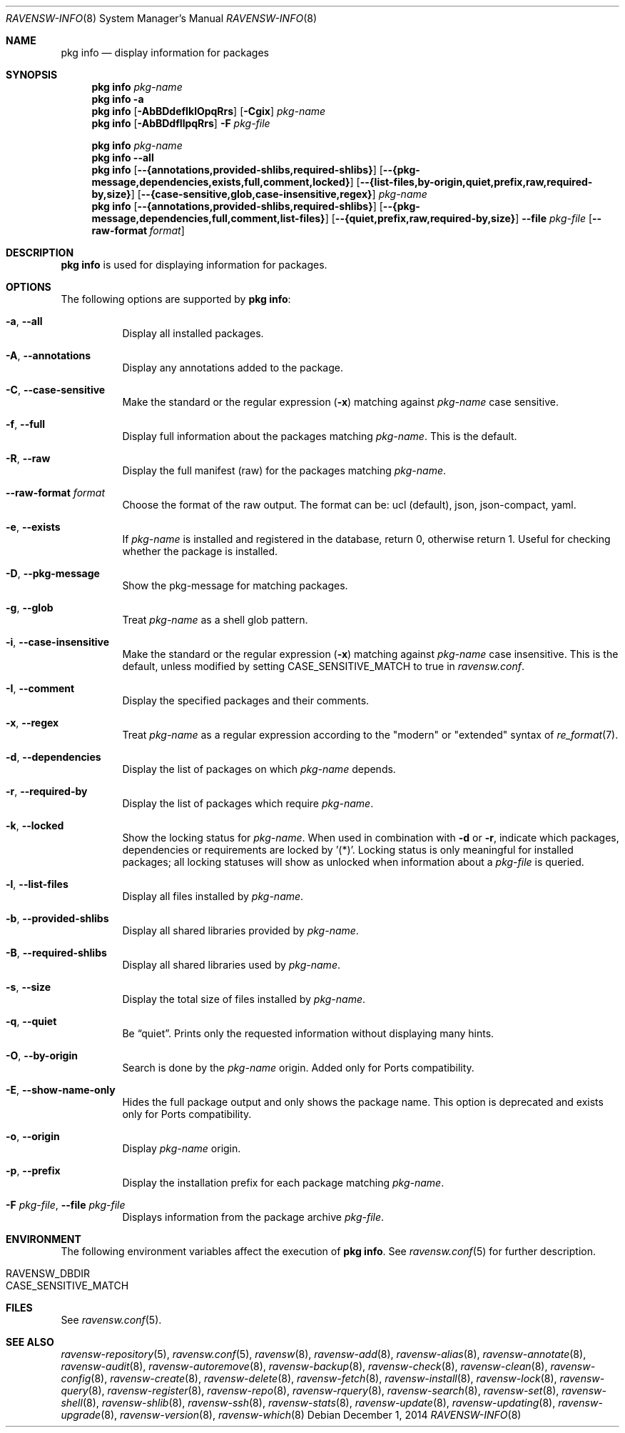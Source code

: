 .\"
.\" FreeBSD pkg - a next generation package for the installation and maintenance
.\" of non-core utilities.
.\"
.\" Redistribution and use in source and binary forms, with or without
.\" modification, are permitted provided that the following conditions
.\" are met:
.\" 1. Redistributions of source code must retain the above copyright
.\"    notice, this list of conditions and the following disclaimer.
.\" 2. Redistributions in binary form must reproduce the above copyright
.\"    notice, this list of conditions and the following disclaimer in the
.\"    documentation and/or other materials provided with the distribution.
.\"
.\"
.\"     @(#)pkg.8
.\"
.Dd December 1, 2014
.Dt RAVENSW-INFO 8
.Os
.Sh NAME
.Nm "pkg info"
.Nd display information for packages
.Sh SYNOPSIS
.Nm
.Ar pkg-name
.Nm
.Fl a
.Nm
.Op Fl AbBDdefIklOpqRrs
.Op Fl Cgix
.Ar pkg-name
.Nm
.Op Fl AbBDdfIlpqRrs
.Fl F Ar pkg-file
.Pp
.Nm
.Ar pkg-name
.Nm
.Cm --all
.Nm
.Op Cm --{annotations,provided-shlibs,required-shlibs}
.Op Cm --{pkg-message,dependencies,exists,full,comment,locked}
.Op Cm --{list-files,by-origin,quiet,prefix,raw,required-by,size}
.Op Cm --{case-sensitive,glob,case-insensitive,regex}
.Ar pkg-name
.Nm
.Op Cm --{annotations,provided-shlibs,required-shlibs}
.Op Cm --{pkg-message,dependencies,full,comment,list-files}
.Op Cm --{quiet,prefix,raw,required-by,size}
.Cm --file Ar pkg-file
.Op Fl -raw-format Ar format
.Sh DESCRIPTION
.Nm
is used for displaying information for packages.
.Sh OPTIONS
The following options are supported by
.Nm :
.Bl -tag -width origin
.It Fl a , Cm --all
Display all installed packages.
.It Fl A , Cm --annotations
Display any annotations added to the package.
.It Fl C , Cm --case-sensitive
Make the standard or the regular expression
.Fl ( x )
matching against
.Ar pkg-name
case sensitive.
.It Fl f , Cm --full
Display full information about the packages matching
.Ar pkg-name .
This is the default.
.It Fl R , Cm --raw
Display the full manifest (raw) for the packages matching
.Ar pkg-name .
.It Fl -raw-format Ar format
Choose the format of the raw output.
The format can be: ucl (default),
json, json-compact, yaml.
.It Fl e , Cm --exists
If
.Ar pkg-name
is installed and registered in the database, return 0, otherwise return 1.
Useful for checking whether the package is installed.
.It Fl D , Cm --pkg-message
Show the pkg-message for matching packages.
.It Fl g , Cm --glob
Treat
.Ar pkg-name
as a shell glob pattern.
.It Fl i , Cm --case-insensitive
Make the standard or the regular expression
.Fl ( x )
matching against
.Ar pkg-name
case insensitive.
This is the default, unless modified by setting
.Ev CASE_SENSITIVE_MATCH
to true in
.Pa ravensw.conf .
.It Fl I , Cm --comment
Display the specified packages and their comments.
.It Fl x , Cm --regex
Treat
.Ar pkg-name
as a regular expression according to the "modern" or "extended" syntax
of
.Xr re_format 7 .
.It Fl d , Cm --dependencies
Display the list of packages on which
.Ar pkg-name
depends.
.It Fl r , Cm --required-by
Display the list of packages which require
.Ar pkg-name .
.It Fl k , Cm --locked
Show the locking status for
.Ar pkg-name .
When used in combination with
.Fl d
or
.Fl r ,
indicate which packages, dependencies or requirements are locked
by '(*)'.
Locking status is only meaningful for installed packages; all locking
statuses will show as unlocked when information about a
.Ar pkg-file
is queried.
.It Fl l , Cm --list-files
Display all files installed by
.Ar pkg-name .
.It Fl b , Cm --provided-shlibs
Display all shared libraries provided by
.Ar pkg-name .
.It Fl B , Cm --required-shlibs
Display all shared libraries used by
.Ar pkg-name .
.It Fl s , Cm --size
Display the total size of files installed by
.Ar pkg-name .
.It Fl q , Cm --quiet
Be
.Dq quiet .
Prints only the requested information without displaying many hints.
.It Fl O , Cm --by-origin
Search is done by the
.Ar pkg-name
origin.
Added only for Ports compatibility.
.Pp
.It Fl E , Cm --show-name-only
Hides the full package output and only shows the package name.
This option is deprecated and exists only for Ports compatibility.
.It Fl o , Cm --origin
Display
.Ar pkg-name
origin.
.It Fl p , Cm --prefix
Display the installation prefix for each package matching
.Ar pkg-name .
.It Fl F Ar pkg-file , Cm --file Ar pkg-file
Displays information from the package archive
.Ar pkg-file .
.El
.Sh ENVIRONMENT
The following environment variables affect the execution of
.Nm .
See
.Xr ravensw.conf 5
for further description.
.Bl -tag -width ".Ev NO_DESCRIPTIONS"
.It Ev RAVENSW_DBDIR
.It Ev CASE_SENSITIVE_MATCH
.El
.Sh FILES
See
.Xr ravensw.conf 5 .
.Sh SEE ALSO
.Xr ravensw-repository 5 ,
.Xr ravensw.conf 5 ,
.Xr ravensw 8 ,
.Xr ravensw-add 8 ,
.Xr ravensw-alias 8 ,
.Xr ravensw-annotate 8 ,
.Xr ravensw-audit 8 ,
.Xr ravensw-autoremove 8 ,
.Xr ravensw-backup 8 ,
.Xr ravensw-check 8 ,
.Xr ravensw-clean 8 ,
.Xr ravensw-config 8 ,
.Xr ravensw-create 8 ,
.Xr ravensw-delete 8 ,
.Xr ravensw-fetch 8 ,
.Xr ravensw-install 8 ,
.Xr ravensw-lock 8 ,
.Xr ravensw-query 8 ,
.Xr ravensw-register 8 ,
.Xr ravensw-repo 8 ,
.Xr ravensw-rquery 8 ,
.Xr ravensw-search 8 ,
.Xr ravensw-set 8 ,
.Xr ravensw-shell 8 ,
.Xr ravensw-shlib 8 ,
.Xr ravensw-ssh 8 ,
.Xr ravensw-stats 8 ,
.Xr ravensw-update 8 ,
.Xr ravensw-updating 8 ,
.Xr ravensw-upgrade 8 ,
.Xr ravensw-version 8 ,
.Xr ravensw-which 8
